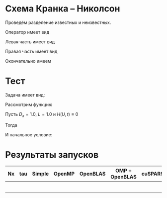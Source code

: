 #+STARTUP: latexpreview

* Схема Кранка -- Николсон
\begin{equation}
  \label{eq:Crank-Nicolson}
    \frac{U^{n+1} - U^n}{\tau} = \frac{1}{2} L_1 U^{n+1}  + \frac{1}{2} L_1 U^n
\end{equation}

Проведём разделение известных и неизвестных.
\begin{equation}
    \left( I - \frac{\tau}{2} L_1 \right) U^{n+1} = \left( I + \frac{\tau}{2} L_1 \right) U^n
\end{equation}

Оператор имеет вид

\begin{equation*}
  L_1 U = \frac{D^+_x \frac{U_{i+1} - U_{i}}{h} - D^-_x\frac{U_{i} - U_{i-1}}{h}}{h} = \frac{D^+_x}{h^2}U_{i+1} - \left( \frac{D^+_x}{h^2} + \frac{D^-_x}{h^2} \right)U_{i} +  \frac{D^-_x}{h^2}U_{i-1}
\end{equation*}
Левая часть имеет вид
\begin{multline*}
    \left( I - \frac{\tau}{2} L_1 \right) U^{n+1} = U^{n+1}_i - \frac{\tau}{2} \left[ \frac{D^+_x}{h^2}U_{i+1} - \left( \frac{D^+_x}{h^2} + \frac{D^-_x}{h^2} \right) U^{n+1}_{i} +  \frac{D^-_x}{h^2}U^{n+1}_{i-1} \right] = \\
    - \frac{\tau D^+_x}{2h^2}U^{n+1}_{i+1} + \left(1 + \frac{\tau D^+_x}{2 h^2} + \frac{\tau D^-_x}{2 h^2} \right) U^{n+1}_{i} - \frac{\tau D^-_x}{2h^2}U^{n+1}_{i-1}
\end{multline*}
Правая часть имеет вид
\begin{multline*}
    \left( I + \frac{\tau}{2} L_1 \right) U^{n} = U^{n}_i + \frac{\tau}{2} \left[ \frac{D^+_x}{h^2}U^{n}_{i+1} - \left( \frac{D^+_x}{h^2} + \frac{D^-_x}{h^2} \right) U^{n}_{i} +  \frac{D^-_x}{h^2}U^{n}_{i-1} \right] = \\
    \frac{\tau D^+_x}{2h^2}U^{n}_{i+1} + \left(1 - \left[\frac{\tau D^+_x}{2 h^2} + \frac{\tau D^-_x}{2 h^2} \right] \right) U^{n}_{i} + \frac{\tau D^-_x}{2h^2}U^{n}_{i-1}
\end{multline*}
Окончательно имеем


\begin{multline*}
  - \frac{\tau D^+_x}{2h^2}U^{n+1}_{i+1} + \left(1 + \frac{\tau D^+_x}{2 h^2} + \frac{\tau D^-_x}{2 h^2} \right) U^{n+1}_{i} - \frac{\tau D^-_x}{2h^2}U^{n+1}_{i-1}= \\
  = \frac{\tau D^+_x}{2h^2}U^{n}_{i+1} + \left(1 - \left[ \frac{\tau D^+_x}{2 h^2} + \frac{\tau D^-_x}{2 h^2} \right] \right) U^{n}_{i} + \frac{\tau D^-_x}{2h^2}U^{n}_{i-1}
\end{multline*}

* Тест
Задача имеет вид:
\begin{equation*}
  U'_t(x,t) = D_x U''_{xx}(x,t) + H(U,t)
\end{equation*}

Рассмотрим функцию
\begin{align*}
  U(x,t) &= e^{-D_x \left( \frac{\pi}{L} \right)^2 t} \sin\left(\frac{\pi x}{L}\right) \\
  U'_x(x,t) &=\frac{\pi}{L} e^{-D_x \left( \frac{\pi}{L} \right)^2 t} \cos\left(\frac{\pi x}{L}\right) \\
  U''_{xx}(x,t) &= - \left( \frac{\pi}{L} \right)^2 e^{-D_x \left( \frac{\pi}{L} \right)^2 t} \sin\left(\frac{\pi x}{L}\right) \\
  U'_t(x,t) &= -D_x \left( \frac{\pi}{L} \right)^2 e^{-D_x \left( \frac{\pi}{L} \right)^2 t} \sin\left(\frac{\pi x}{L}\right)
\end{align*}

Пусть $D_x = 1.0$, $L = 1.0$ и $H(U, t) \equiv 0$

Тогда
\begin{equation*}
  U(x,t) = e^{- \pi^2 t} \sin\left(\pi x\right)
\end{equation*}

И начальное условие:
\begin{equation*}
  U(x,t) = \sin\left(\pi x \right)
  \end{equation*}

* Результаты запусков
|----+-----+--------+--------+----------+----------------+----------+---+---|
| Nx | tau | Simple | OpenMP | OpenBLAS | OMP + OpenBLAS | cuSPARSE |   |   |
|----+-----+--------+--------+----------+----------------+----------+---+---|
|    |     |        |        |          |                |          |   |   |
|    |     |        |        |          |                |          |   |   |
|    |     |        |        |          |                |          |   |   |
|    |     |        |        |          |                |          |   |   |
|    |     |        |        |          |                |          |   |   |
|    |     |        |        |          |                |          |   |   |
|----+-----+--------+--------+----------+----------------+----------+---+---|
